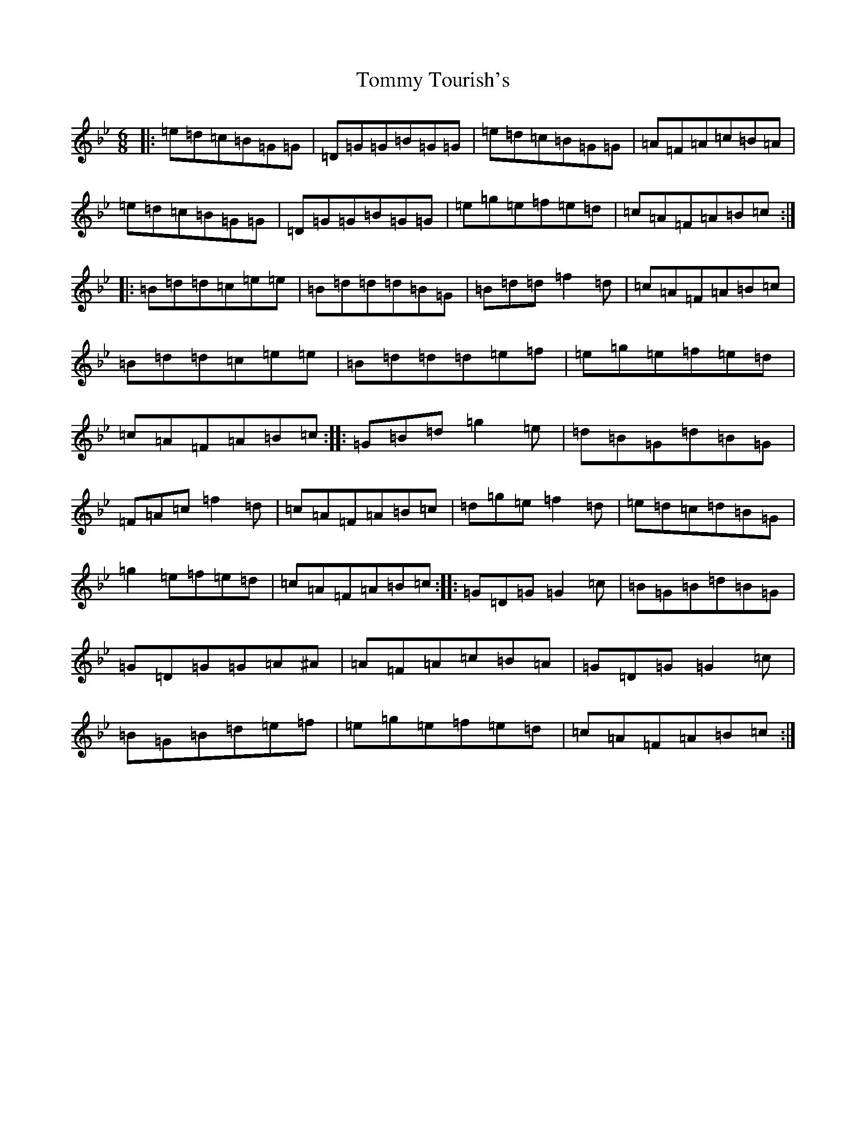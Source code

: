 X: 12034
T: Tommy Tourish's
S: https://thesession.org/tunes/13925#setting37123
Z: A Dorian
R: jig
M:6/8
L:1/8
K: C Dorian
|:=e=d=c=B=G=G|=D=G=G=B=G=G|=e=d=c=B=G=G|=A=F=A=c=B=A|=e=d=c=B=G=G|=D=G=G=B=G=G|=e=g=e=f=e=d|=c=A=F=A=B=c:||:=B=d=d=c=e=e|=B=d=d=d=B=G|=B=d=d=f2=d|=c=A=F=A=B=c|=B=d=d=c=e=e|=B=d=d=d=e=f|=e=g=e=f=e=d|=c=A=F=A=B=c:||:=G=B=d=g2=e|=d=B=G=d=B=G|=F=A=c=f2=d|=c=A=F=A=B=c|=d=g=e=f2=d|=e=d=c=d=B=G|=g2=e=f=e=d|=c=A=F=A=B=c:||:=G=D=G=G2=c|=B=G=B=d=B=G|=G=D=G=G=A^A|=A=F=A=c=B=A|=G=D=G=G2=c|=B=G=B=d=e=f|=e=g=e=f=e=d|=c=A=F=A=B=c:|